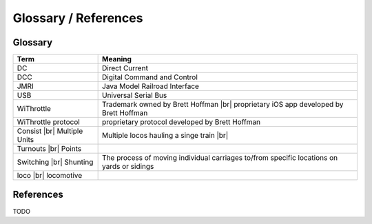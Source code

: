 **************************
Glossary / References
**************************
.. meta::
   :description: JMRI Engine Driver Throttle
   :keywords: Engine Driver EngineDriver JMRI manual help glossary

.. |br| raw:: html

   <br />

Glossary
==================

+-------------------------+---------------------------------------------------------------+
|Term                     |Meaning                                                        |      
+=========================+===============================================================+
|DC                       |Direct Current                                                 |
+-------------------------+---------------------------------------------------------------+
|DCC                      |Digital Command and Control                                    |
+-------------------------+---------------------------------------------------------------+
|JMRI                     |Java Model Railroad Interface                                  |
+-------------------------+---------------------------------------------------------------+
|USB                      |Universal Serial Bus                                           |
+-------------------------+---------------------------------------------------------------+
|WiThrottle               |Trademark owned by Brett Hoffman |br|                          |
|                         |proprietary iOS app developed by Brett Hoffman                 |
+-------------------------+---------------------------------------------------------------+
|WiThrottle protocol      |proprietary protocol developed by Brett Hoffman                |
+-------------------------+---------------------------------------------------------------+
|Consist |br|             |Multiple locos hauling a singe train |br|                      |
|Multiple Units           |                                                               |
+-------------------------+---------------------------------------------------------------+
|Turnouts |br|            |                                                               |
|Points                   |                                                               |
+-------------------------+---------------------------------------------------------------+
|Switching |br|           | The process of moving individual carriages to/from specific   |
|Shunting                 | locations on yards or sidings                                 |
+-------------------------+---------------------------------------------------------------+
|loco |br|                |                                                               |
|locomotive               |                                                               |
+-------------------------+---------------------------------------------------------------+

References
==============

TODO